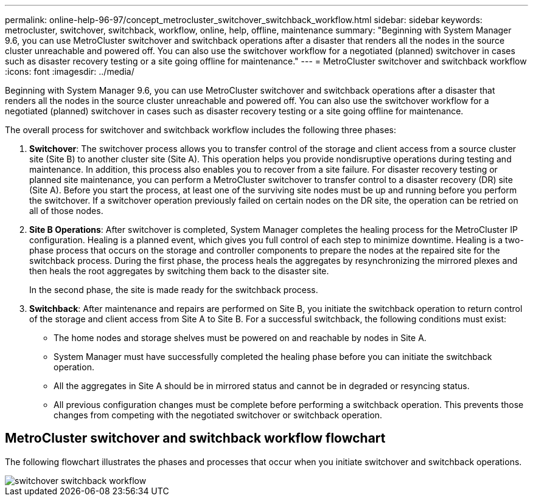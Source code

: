 ---
permalink: online-help-96-97/concept_metrocluster_switchover_switchback_workflow.html
sidebar: sidebar
keywords: metrocluster, switchover, switchback, workflow, online, help, offline, maintenance
summary: "Beginning with System Manager 9.6, you can use MetroCluster switchover and switchback operations after a disaster that renders all the nodes in the source cluster unreachable and powered off. You can also use the switchover workflow for a negotiated (planned) switchover in cases such as disaster recovery testing or a site going offline for maintenance."
---
= MetroCluster switchover and switchback workflow
:icons: font
:imagesdir: ../media/

[.lead]
Beginning with System Manager 9.6, you can use MetroCluster switchover and switchback operations after a disaster that renders all the nodes in the source cluster unreachable and powered off. You can also use the switchover workflow for a negotiated (planned) switchover in cases such as disaster recovery testing or a site going offline for maintenance.

The overall process for switchover and switchback workflow includes the following three phases:

. *Switchover*: The switchover process allows you to transfer control of the storage and client access from a source cluster site (Site B) to another cluster site (Site A). This operation helps you provide nondisruptive operations during testing and maintenance. In addition, this process also enables you to recover from a site failure. For disaster recovery testing or planned site maintenance, you can perform a MetroCluster switchover to transfer control to a disaster recovery (DR) site (Site A). Before you start the process, at least one of the surviving site nodes must be up and running before you perform the switchover. If a switchover operation previously failed on certain nodes on the DR site, the operation can be retried on all of those nodes.
. *Site B Operations*: After switchover is completed, System Manager completes the healing process for the MetroCluster IP configuration. Healing is a planned event, which gives you full control of each step to minimize downtime. Healing is a two-phase process that occurs on the storage and controller components to prepare the nodes at the repaired site for the switchback process. During the first phase, the process heals the aggregates by resynchronizing the mirrored plexes and then heals the root aggregates by switching them back to the disaster site.
+
In the second phase, the site is made ready for the switchback process.

. *Switchback*: After maintenance and repairs are performed on Site B, you initiate the switchback operation to return control of the storage and client access from Site A to Site B. For a successful switchback, the following conditions must exist:
 ** The home nodes and storage shelves must be powered on and reachable by nodes in Site A.
 ** System Manager must have successfully completed the healing phase before you can initiate the switchback operation.
 ** All the aggregates in Site A should be in mirrored status and cannot be in degraded or resyncing status.
 ** All previous configuration changes must be complete before performing a switchback operation. This prevents those changes from competing with the negotiated switchover or switchback operation.

== MetroCluster switchover and switchback workflow flowchart

The following flowchart illustrates the phases and processes that occur when you initiate switchover and switchback operations.

image::../media/switchover_switchback_workflow.jpg[]
